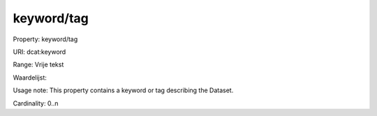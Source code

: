 keyword/tag
===========

Property: keyword/tag

URI: dcat:keyword

Range: Vrije tekst

Waardelijst: 

Usage note: This property contains a keyword or tag describing the Dataset.

Cardinality: 0..n
